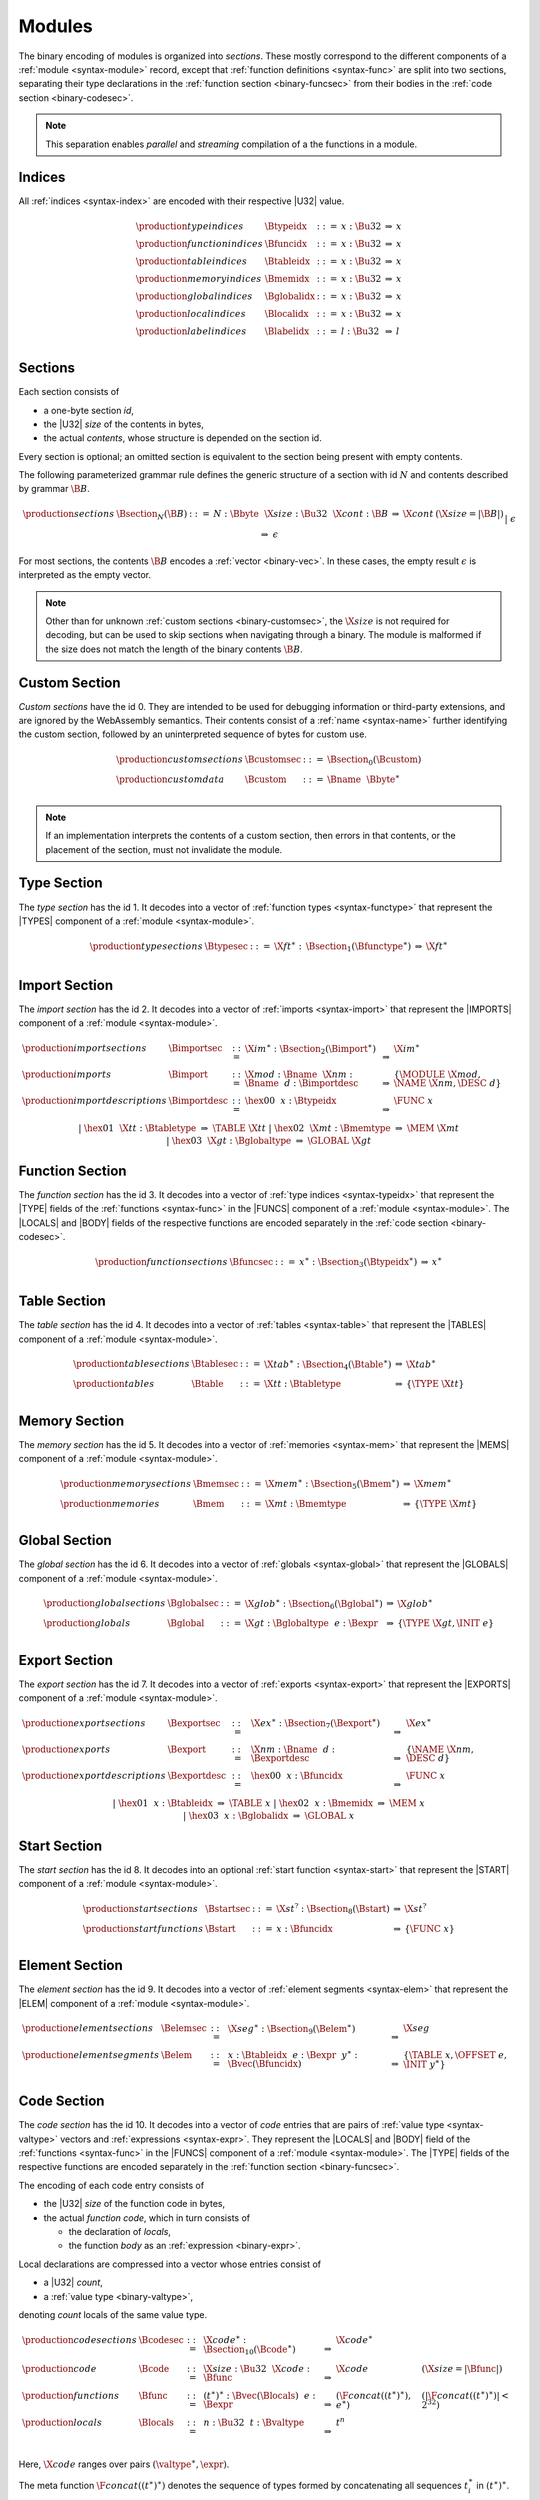 Modules
-------

The binary encoding of modules is organized into *sections*.
These mostly correspond to the different components of a :ref:`module <syntax-module>` record,
except that :ref:`function definitions <syntax-func>` are split into two sections, separating their type declarations in the :ref:`function section <binary-funcsec>` from their bodies in the :ref:`code section <binary-codesec>`.

.. note::
   This separation enables *parallel* and *streaming* compilation of a the functions in a module.


.. _binary-index:
.. _binary-typeidx:
.. _binary-funcidx:
.. _binary-tableidx:
.. _binary-memidx:
.. _binary-globalidx:
.. _binary-localidx:
.. _binary-labelidx:
.. index:: index, index space, type index, function index, table index, memory index, global index, local index, label index
   pair: binary format; type index
   pair: binary format; function index
   pair: binary format; table index
   pair: binary format; memory index
   pair: binary format; global index
   pair: binary format; local index
   pair: binary format; label index
   single: abstract syntax; type index
   single: abstract syntax; function index
   single: abstract syntax; table index
   single: abstract syntax; memory index
   single: abstract syntax; global index
   single: abstract syntax; local index
   single: abstract syntax; label index

Indices
~~~~~~~

All :ref:`indices <syntax-index>` are encoded with their respective |U32| value.

.. math::
   \begin{array}{llclll}
   \production{type indices} & \Btypeidx &::=& x{:}\Bu32 &\Rightarrow& x \\
   \production{function indices} & \Bfuncidx &::=& x{:}\Bu32 &\Rightarrow& x \\
   \production{table indices} & \Btableidx &::=& x{:}\Bu32 &\Rightarrow& x \\
   \production{memory indices} & \Bmemidx &::=& x{:}\Bu32 &\Rightarrow& x \\
   \production{global indices} & \Bglobalidx &::=& x{:}\Bu32 &\Rightarrow& x \\
   \production{local indices} & \Blocalidx &::=& x{:}\Bu32 &\Rightarrow& x \\
   \production{label indices} & \Blabelidx &::=& l{:}\Bu32 &\Rightarrow& l \\
   \end{array}


.. _binary-section:
.. index:: ! section
   pair: binary format; section

Sections
~~~~~~~~

Each section consists of

* a one-byte section *id*,
* the |U32| *size* of the contents in bytes,
* the actual *contents*, whose structure is depended on the section id.

Every section is optional; an omitted section is equivalent to the section being present with empty contents.

The following parameterized grammar rule defines the generic structure of a section with id :math:`N` and contents described by grammar :math:`\B{B}`.

.. math::
   \begin{array}{llclll}
   \production{sections} & \Bsection_N(\B{B}) &::=&
     N{:}\Bbyte~~\X{size}{:}\Bu32~~\X{cont}{:}\B{B}
       &\Rightarrow& \X{cont} & (\X{size} = |\B{B}|) \\ &&|&
     \epsilon &\Rightarrow& \epsilon
   \end{array}

For most sections, the contents :math:`\B{B}` encodes a :ref:`vector <binary-vec>`.
In these cases, the empty result :math:`\epsilon` is interpreted as the empty vector.

.. note::
   Other than for unknown :ref:`custom sections <binary-customsec>`,
   the :math:`\X{size}` is not required for decoding, but can be used to skip sections when navigating through a binary.
   The module is malformed if the size does not match the length of the binary contents :math:`\B{B}`.


.. _binary-customsec:
.. index:: ! custom section
   pair: binary format; custom section
   single: section; custom

Custom Section
~~~~~~~~~~~~~~

*Custom sections* have the id 0.
They are intended to be used for debugging information or third-party extensions, and are ignored by the WebAssembly semantics.
Their contents consist of a :ref:`name <syntax-name>` further identifying the custom section, followed by an uninterpreted sequence of bytes for custom use.

.. math::
   \begin{array}{llclll}
   \production{custom sections} & \Bcustomsec &::=&
     \Bsection_0(\Bcustom) \\
   \production{custom data} & \Bcustom &::=&
     \Bname~~\Bbyte^\ast \\
   \end{array}

.. note::
   If an implementation interprets the contents of a custom section, then errors in that contents, or the placement of the section, must not invalidate the module.


.. _binary-typesec:
.. _binary-type:
.. index:: ! type section, type definition
   pair: binary format; type section
   single: abstract syntax; type definition
   pair: section; type

Type Section
~~~~~~~~~~~~

The *type section* has the id 1.
It decodes into a vector of :ref:`function types <syntax-functype>` that represent the |TYPES| component of a :ref:`module <syntax-module>`.

.. math::
   \begin{array}{llclll}
   \production{type sections} & \Btypesec &::=&
     \X{ft}^\ast{:\,}\Bsection_1(\Bfunctype^\ast) &\Rightarrow& \X{ft}^\ast \\
   \end{array}


.. _binary-importsec:
.. _binary-import:
.. index:: ! import section, import, name, function type, table type, memory type, global type
   pair: binary format; import
   single: abstract syntax; import
   pair: section; import

Import Section
~~~~~~~~~~~~~~

The *import section* has the id 2.
It decodes into a vector of :ref:`imports <syntax-import>` that represent the |IMPORTS| component of a :ref:`module <syntax-module>`.

.. math::
   \begin{array}{llclll}
   \production{import sections} & \Bimportsec &::=&
     \X{im}^\ast{:}\Bsection_2(\Bimport^\ast) &\Rightarrow& \X{im}^\ast \\
   \production{imports} & \Bimport &::=&
     \X{mod}{:}\Bname~~\X{nm}{:}\Bname~~d{:}\Bimportdesc
       &\Rightarrow& \{ \MODULE~\X{mod}, \NAME~\X{nm}, \DESC~d \} \\
   \production{import descriptions} & \Bimportdesc &::=&
     \hex{00}~~x{:}\Btypeidx &\Rightarrow& \FUNC~x \\ &&|&
     \hex{01}~~\X{tt}{:}\Btabletype &\Rightarrow& \TABLE~\X{tt} \\ &&|&
     \hex{02}~~\X{mt}{:}\Bmemtype &\Rightarrow& \MEM~\X{mt} \\ &&|&
     \hex{03}~~\X{gt}{:}\Bglobaltype &\Rightarrow& \GLOBAL~\X{gt} \\
   \end{array}


.. _binary-funcsec:
.. _binary-func:
.. index:: ! function section, function, type index, function type
   pair: binary format; function
   single: abstract syntax; function
   pair: section; function

Function Section
~~~~~~~~~~~~~~~~

The *function section* has the id 3.
It decodes into a vector of :ref:`type indices <syntax-typeidx>` that represent the |TYPE| fields of the :ref:`functions <syntax-func>` in the |FUNCS| component of a :ref:`module <syntax-module>`.
The |LOCALS| and |BODY| fields of the respective functions are encoded separately in the :ref:`code section <binary-codesec>`.

.. math::
   \begin{array}{llclll}
   \production{function sections} & \Bfuncsec &::=&
     x^\ast{:}\Bsection_3(\Btypeidx^\ast) &\Rightarrow& x^\ast \\
   \end{array}


.. _binary-tablesec:
.. _binary-table:
.. index:: ! table section, table, table type
   pair: binary format; table
   single: abstract syntax; table
   pair: section; table

Table Section
~~~~~~~~~~~~~

The *table section* has the id 4.
It decodes into a vector of :ref:`tables <syntax-table>` that represent the |TABLES| component of a :ref:`module <syntax-module>`.

.. math::
   \begin{array}{llclll}
   \production{table sections} & \Btablesec &::=&
     \X{tab}^\ast{:}\Bsection_4(\Btable^\ast) &\Rightarrow& \X{tab}^\ast \\
   \production{tables} & \Btable &::=&
     \X{tt}{:}\Btabletype &\Rightarrow& \{ \TYPE~\X{tt} \} \\
   \end{array}


.. _binary-memsec:
.. _binary-mem:
.. index:: ! memory section, memory, memory type
   pair: binary format; memory
   single: abstract syntax; memory
   pair: section; memory

Memory Section
~~~~~~~~~~~~~~

The *memory section* has the id 5.
It decodes into a vector of :ref:`memories <syntax-mem>` that represent the |MEMS| component of a :ref:`module <syntax-module>`.

.. math::
   \begin{array}{llclll}
   \production{memory sections} & \Bmemsec &::=&
     \X{mem}^\ast{:}\Bsection_5(\Bmem^\ast) &\Rightarrow& \X{mem}^\ast \\
   \production{memories} & \Bmem &::=&
     \X{mt}{:}\Bmemtype &\Rightarrow& \{ \TYPE~\X{mt} \} \\
   \end{array}


.. _binary-globalsec:
.. _binary-global:
.. index:: ! global section, global, global type, expression
   pair: binary format; global
   single: abstract syntax; global
   pair: section; global

Global Section
~~~~~~~~~~~~~~

The *global section* has the id 6.
It decodes into a vector of :ref:`globals <syntax-global>` that represent the |GLOBALS| component of a :ref:`module <syntax-module>`.

.. math::
   \begin{array}{llclll}
   \production{global sections} & \Bglobalsec &::=&
     \X{glob}^\ast{:}\Bsection_6(\Bglobal^\ast) &\Rightarrow& \X{glob}^\ast \\
   \production{globals} & \Bglobal &::=&
     \X{gt}{:}\Bglobaltype~~e{:}\Bexpr
       &\Rightarrow& \{ \TYPE~\X{gt}, \INIT~e \} \\
   \end{array}


.. _binary-exportsec:
.. _binary-export:
.. index:: ! export section, export, name, index, function index, table index, memory index, global index
   pair: binary format; export
   single: abstract syntax; export
   pair: section; export

Export Section
~~~~~~~~~~~~~~

The *export section* has the id 7.
It decodes into a vector of :ref:`exports <syntax-export>` that represent the |EXPORTS| component of a :ref:`module <syntax-module>`.

.. math::
   \begin{array}{llclll}
   \production{export sections} & \Bexportsec &::=&
     \X{ex}^\ast{:}\Bsection_7(\Bexport^\ast) &\Rightarrow& \X{ex}^\ast \\
   \production{exports} & \Bexport &::=&
     \X{nm}{:}\Bname~~d{:}\Bexportdesc
       &\Rightarrow& \{ \NAME~\X{nm}, \DESC~d \} \\
   \production{export descriptions} & \Bexportdesc &::=&
     \hex{00}~~x{:}\Bfuncidx &\Rightarrow& \FUNC~x \\ &&|&
     \hex{01}~~x{:}\Btableidx &\Rightarrow& \TABLE~x \\ &&|&
     \hex{02}~~x{:}\Bmemidx &\Rightarrow& \MEM~x \\ &&|&
     \hex{03}~~x{:}\Bglobalidx &\Rightarrow& \GLOBAL~x \\
   \end{array}


.. _binary-startsec:
.. _binary-start:
.. index:: ! start section, start function, function index
   pair: binary format; start function
   single: abstract syntax; start function
   single: section; start
   single: start function; section

Start Section
~~~~~~~~~~~~~

The *start section* has the id 8.
It decodes into an optional :ref:`start function <syntax-start>` that represent the |START| component of a :ref:`module <syntax-module>`.

.. math::
   \begin{array}{llclll}
   \production{start sections} & \Bstartsec &::=&
     \X{st}^?{:}\Bsection_8(\Bstart) &\Rightarrow& \X{st}^? \\
   \production{start functions} & \Bstart &::=&
     x{:}\Bfuncidx &\Rightarrow& \{ \FUNC~x \} \\
   \end{array}


.. _binary-elemsec:
.. _binary-elem:
.. index:: ! element section, element, table index, expression, function index
   pair: binary format; element
   single: abstract syntax; element
   pair: section; element
   single: table; element
   single: element; segment

Element Section
~~~~~~~~~~~~~~~

The *element section* has the id 9.
It decodes into a vector of :ref:`element segments <syntax-elem>` that represent the |ELEM| component of a :ref:`module <syntax-module>`.

.. math::
   \begin{array}{llclll}
   \production{element sections} & \Belemsec &::=&
     \X{seg}^\ast{:}\Bsection_9(\Belem^\ast) &\Rightarrow& \X{seg} \\
   \production{element segments} & \Belem &::=&
     x{:}\Btableidx~~e{:}\Bexpr~~y^\ast{:}\Bvec(\Bfuncidx)
       &\Rightarrow& \{ \TABLE~x, \OFFSET~e, \INIT~y^\ast \} \\
   \end{array}


.. _binary-codesec:
.. _binary-local:
.. index:: ! code section, function, local, type index, function type
   pair: binary format; function
   single: abstract syntax; function
   pair: section; code

Code Section
~~~~~~~~~~~~

The *code section* has the id 10.
It decodes into a vector of *code* entries that are pairs of :ref:`value type <syntax-valtype>` vectors and :ref:`expressions <syntax-expr>`.
They represent the |LOCALS| and |BODY| field of the :ref:`functions <syntax-func>` in the |FUNCS| component of a :ref:`module <syntax-module>`.
The |TYPE| fields of the respective functions are encoded separately in the :ref:`function section <binary-funcsec>`.

The encoding of each code entry consists of

* the |U32| *size* of the function code in bytes,
* the actual *function code*, which in turn consists of

  * the declaration of *locals*,
  * the function *body* as an :ref:`expression <binary-expr>`.

Local declarations are compressed into a vector whose entries consist of

* a |U32| *count*,
* a :ref:`value type <binary-valtype>`,

denoting *count* locals of the same value type.

.. math::
   \begin{array}{llclll}
   \production{code sections} & \Bcodesec &::=&
     \X{code}^\ast{:}\Bsection_{10}(\Bcode^\ast)
       &\Rightarrow& \X{code}^\ast \\
   \production{code} & \Bcode &::=&
     \X{size}{:}\Bu32~~\X{code}{:}\Bfunc
       &\Rightarrow& \X{code} & (\X{size} = |\Bfunc|) \\
   \production{functions} & \Bfunc &::=&
     (t^\ast)^\ast{:}\Bvec(\Blocals)~~e{:}\Bexpr
       &\Rightarrow& (\F{concat}((t^\ast)^\ast), e^\ast)
         & (|\F{concat}((t^\ast)^\ast)| < 2^{32}) \\
   \production{locals} & \Blocals &::=&
     n{:}\Bu32~~t{:}\Bvaltype &\Rightarrow& t^n \\
   \end{array}

.. math (commented out)
   \begin{array}{llclll}
   \production{code sections} & \Bcodesec_{\typeidx^n} &::=&
     \f^\ast{:}\Bsection_{10}(\Bcode_{\typeidx}^n)
       &\Rightarrow& \f^\ast \\
   \production{code} & \Bcode_{\typeidx} &::=&
     \X{size}{:}\Bu32~~f{:}\Bfunc_{\typeidx}
       &\Rightarrow& f \qquad\qquad (\X{size} = |\Bfunc|) \\
   \production{functions} & \Bfunc_{\typeidx} &::=&
     (t^\ast)^\ast{:}\Bvec(\Blocals)~~e{:}\Bexpr &\Rightarrow&
       \{ \TYPE~\typeidx, \LOCALS~\F{concat}((t^\ast)^\ast), \BODY~e^\ast \} \\
   \production{locals} & \Blocals &::=&
     n{:}\Bu32~~t{:}\Bvaltype &\Rightarrow& t^n \\
   \end{array}

Here, :math:`\X{code}` ranges over pairs :math:`(\valtype^\ast, \expr)`.

The meta function :math:`\F{concat}((t^\ast)^\ast)` denotes the sequence of types formed by concatenating all sequences :math:`t_i^\ast` in :math:`(t^\ast)^\ast`.
Any code for which the length of the resulting sequence is out of bounds of the maximum size of a :ref:`vector <syntax-vec>` is malformed.

.. note::
   The :math:`\X{size}` is not needed for decoding, but like with :ref:`sections <binary-section>`, can be used to skip functions when navigating through a binary.
   The module is malformed if a size does not match the length of the respective function code.


.. _binary-datasec:
.. _binary-data:
.. index:: ! data section, data, memory, memory index, expression, byte
   pair: binary format; data
   single: abstract syntax; data
   pair: section; data
   single: memory; data
   single: data; segment

Data Section
~~~~~~~~~~~~

The *data section* has the id 11.
It decodes into a vector of :ref:`data segments <syntax-data>` that represent the |DATA| component of a :ref:`module <syntax-module>`.

.. math::
   \begin{array}{llclll}
   \production{data sections} & \Bdatasec &::=&
     \X{seg}^\ast{:}\Bsection_{11}(\Bdata^\ast) &\Rightarrow& \X{seg} \\
   \production{data segments} & \Bdata &::=&
     x{:}\Bmemidx~~e{:}\Bexpr~~b^\ast{:}\Bvec(\Bbyte)
       &\Rightarrow& \{ \MEM~x, \OFFSET~e, \INIT~b^\ast \} \\
   \end{array}


.. _binary-module:
.. index:: module, section, type definition, function type, function, table, memory, global, element, data, start function, import, export, context
   pair: binary format; module
   single: abstract syntax; module

Modules
~~~~~~~

The encoding of a :ref:`module <syntax-module>` starts with a preamble containing a magic number and a version field.
The current version of the WebAssembly binary format is 1.

The preamble is followed by a sequence of :ref:`sections <binary-section>`.
:ref:`Custom sections <binary-customsec>` may be inserted at any place in this sequence,
while other sections may occur at most once and in a fixed order.
All sections can be empty.
The length of vectors produced by the (possibly empty) :ref:`function <binary-funcsec>` and :ref:`code <binary-codesec>` section must match up.

.. math::
   \begin{array}{llcllll}
   \production{modules} & \Bmodule &::=&
     \hex{00}~\hex{61}~\hex{73}~\hex{6D}~~~ \\ &&&
     \hex{01}~\hex{00}~\hex{00}~\hex{00}~~~ \\ &&&
     \Bcustomsec^\ast \\ &&&
     \functype^\ast{:\,}\Btypesec \\ &&&
     \Bcustomsec^\ast \\ &&&
     \import^\ast{:\,}\Bimportsec \\ &&&
     \Bcustomsec^\ast \\ &&&
     \typeidx^n{:\,}\Bfuncsec \\ &&&
     \Bcustomsec^\ast \\ &&&
     \table^\ast{:\,}\Btablesec \\ &&&
     \Bcustomsec^\ast \\ &&&
     \mem^\ast{:\,}\Bmemsec \\ &&&
     \Bcustomsec^\ast \\ &&&
     \global^\ast{:\,}\Bglobalsec \\ &&&
     \Bcustomsec^\ast \\ &&&
     \export^\ast{:\,}\Bexportsec \\ &&&
     \Bcustomsec^\ast \\ &&&
     \start^?{:\,}\Bstartsec \\ &&&
     \Bcustomsec^\ast \\ &&&
     \elem^\ast{:\,}\Belemsec \\ &&&
     \Bcustomsec^\ast \\ &&&
     \X{code}^n{:\,}\Bcodesec \\ &&&
     \Bcustomsec^\ast \\ &&&
     \data^\ast{:\,}\Bdatasec \\ &&&
     \Bcustomsec^\ast
     &\Rightarrow& \{ &
       \TYPES~\functype^\ast, \\ &&&&&&
       \FUNCS~\func^n, \\ &&&&&&
       \TABLES~\table^\ast, \\ &&&&&&
       \MEMS~\mem^\ast, \\ &&&&&&
       \GLOBALS~\global^\ast, \\ &&&&&&
       \ELEM~\elem^\ast, \\ &&&&&&
       \DATA~\data^\ast, \\ &&&&&&
       \START~\start^?, \\ &&&&&&
       \IMPORTS~\import^\ast, \\ &&&&&&
       \EXPORTS~\export^\ast ~~\} \\
   \end{array}

where for each :math:`(t_i^\ast, e_i)` in :math:`\X{code}^n`,
:math:`\func^n[i] = \{ \TYPE~\typeidx^n[i], \LOCALS~t_i^\ast, \BODY~e_i \}`.

.. note::
   The version of the WebAssembly binary format may increase in the future
   if backwards-incompatible changes are made to the format.
